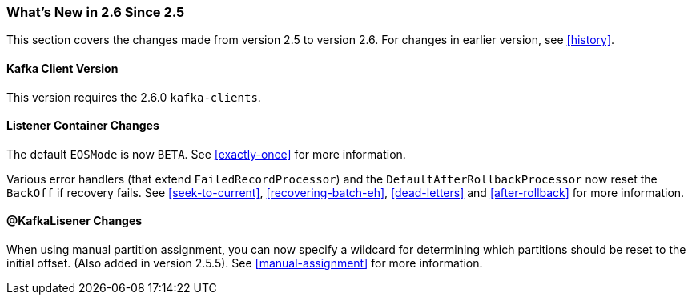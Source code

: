 === What's New in 2.6 Since 2.5

This section covers the changes made from version 2.5 to version 2.6.
For changes in earlier version, see <<history>>.

[[x26-kafka-client]]
==== Kafka Client Version

This version requires the 2.6.0 `kafka-clients`.

==== Listener Container Changes

The default `EOSMode` is now `BETA`.
See <<exactly-once>> for more information.

Various error handlers (that extend `FailedRecordProcessor`) and the `DefaultAfterRollbackProcessor` now reset the `BackOff` if recovery fails.
See <<seek-to-current>>, <<recovering-batch-eh>>, <<dead-letters>> and <<after-rollback>> for more information.

==== @KafkaLisener Changes

When using manual partition assignment, you can now specify a wildcard for determining which partitions should be reset to the initial offset.
(Also added in version 2.5.5).
See <<manual-assignment>> for more information.
